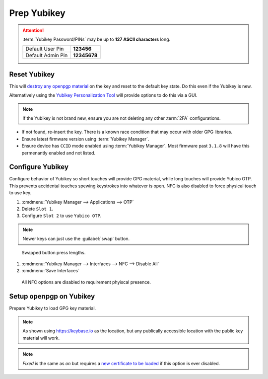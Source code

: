 .. _gpg-prep-yubikey:

Prep Yubikey
############
.. attention::
  :term:`Yubikey Password/PINs` may be up to **127 ASCII characters** long.

  +-------------------+--------------+
  | Default User Pin  | **123456**   |
  +-------------------+--------------+
  | Default Admin Pin | **12345678** |
  +-------------------+--------------+

Reset Yubikey
*************
This will `destroy any openpgp material`_ on the key and reset to the default
key state. Do this even if the Yubikey is new.

.. code-block:: bash
  :caption: Reset Yubikey openpgp.

  ykman openpgp reset

Alternatively using the `Yubikey Personalization Tool`_ will provide options to
do this via a GUI.

.. note::
  If the Yubikey is not brand new, ensure you are not deleting any other
  :term:`2FA` configurations.

.. code-block:: bash
  :caption: Show current Yubikey card shows with default values.

  gpg --card-status

* If not found, re-insert the key. There is a known race condition that may
  occur with older GPG libraries.
* Ensure latest firmware version using :term:`Yubikey Manager`.
* Ensure device has ``CCID`` mode enabled using :term:`Yubikey Manager`. Most
  firmware past ``3.1.8`` will have this permenantly enabled and not listed.

Configure Yubikey
*****************
Configure behavior of Yubikey so short touches will provide GPG material, while
long touches will provide Yubico OTP. This prevents accidental touches spewing
keystrokes into whatever is open. NFC is also disabled to force physical touch
to use key.

#. :cmdmenu:`Yubikey Manager --> Applications --> OTP`
#. Delete ``Slot 1``.
#. Configure ``Slot 2`` to use ``Yubico OTP``.

.. note::
  Newer keys can just use the :guilabel:`swap` button.

.. figure:: source/yubikey-otp.png
  :width: 90%

  Swapped button press lengths.

#. :cmdmenu:`Yubikey Manager --> Interfaces --> NFC --> Disable All`
#. :cmdmenu:`Save Interfaces`

.. figure:: source/yubikey-nfc.png
  :width: 90%

  All NFC options are disabled to requirement phyiscal presence.

Setup openpgp on Yubikey
************************
Prepare Yubikey to load GPG key material.

.. code-block:: bash
  :caption: Edit openpgp application on Yubikey.
  :emphasize-lines: 1

  $ gpg --card-edit

  Reader ...........: Yubico YubiKey OTP FIDO CCID 0
  Application ID ...: XXXXXXXXXXXXXXXXXXXXXXXXXXXXXXXX
  Version ..........: 3.4
  Manufacturer .....: Yubico
  Serial number ....: XXXXXXXXXX
  Name of cardholder: [not set]
  Language prefs ...: [not set]
  Sex ..............: unspecified
  URL of public key : [not set]
  Login data .......: [not set]
  Signature PIN ....: forced
  Key attributes ...: rsa4096 rsa4096 rsa4096
  Max. PIN lengths .: 127 127 127
  PIN retry counter : 3 3 3
  Signature counter : 0

.. code-block:: bash
  :caption: Set the **admin** password (Remember to use the Default PIN if needed).
  :emphasize-lines: 1,4,13,16

  gpg/card> admin
  Admin commands are allowed

  gpg/card> passwd
  gpg: OpenPGP card no. XXXXXXXXXXXXXXXXXXXXXXXXXXXXXXXX detected

  1 - change PIN
  2 - unblock PIN
  3 - change Admin PIN
  4 - set the Reset Code
  Q - quit

  Your selection? 3
  PIN changed.

  Your selection? Q

.. code-block:: bash
  :caption: Set the **user** password (Remember to use the Default PIN if needed).
  :emphasize-lines: 1,4,13,16

  gpg/card> admin
  Admin commands are allowed

  gpg/card> passwd
  gpg: OpenPGP card no. XXXXXXXXXXXXXXXXXXXXXXXXXXXXXXXX detected

  1 - change PIN
  2 - unblock PIN
  3 - change Admin PIN
  4 - set the Reset Code
  Q - quit

  Your selection? 1
  PIN changed.

  Your selection? Q

.. code-block:: bash
  :caption: Set the **name** used in the GPG credentials to load.
  :emphasize-lines: 1-3

  gpg/card> name
  Cardholders surname: {USER LAST NAME}
  Cardholders given name: {USER FIRST NAME}

.. code-block:: bash
  :caption: Set the **language** for the GPG user.
  :emphasize-lines: 1-2

  gpg/card> lang
  Language preferences: en

.. code-block:: bash
  :caption: Set the **URL** to locaiton of user's GPG public key.
  :emphasize-lines: 1-2

  gpg/card> url
  URL to retrieve public key: https://keybase.io/{USER}/pgp_keys.asc

.. note::
  As shown using https://keybase.io as the location, but any publically
  accessible location with the public key material will work.

.. code-block:: bash
  :caption: Set **login** to GPG email account used.
  :emphasize-lines: 1-2

  gpg/card> login
  Login data (account name): {GPG USER EMAIL ADDRESS}

.. code-block:: bash
  :caption: Set **forcesig** to always require PIN to access GPG key material.
  :emphasize-lines: 1

  gpg/card> forcesig

.. code-block:: bash
  :caption: Verify configuration and quit to save.
  :emphasize-lines: 8-13,19

  gpg/card> {PRESS ENTER}

  Reader ...........: Yubico YubiKey OTP FIDO CCID 0
  Application ID ...: XXXXXXXXXXXXXXXXXXXXXXXXXXXXXXXX
  Version ..........: 3.4
  Manufacturer .....: Yubico
  Serial number ....: XXXXXXXXXX
  Name of cardholder: {USER FIRST NAME} {USER LAST NAME}
  Language prefs ...: en
  Sex ..............: unspecified
  URL of public key : https://keybase.io/{USER}/pgp_keys.asc
  Login data .......: {GPG USER EMAIL ADDRESS}
  Signature PIN ....: forced
  Key attributes ...: rsa4096 rsa4096 rsa4096
  Max. PIN lengths .: 127 127 127
  PIN retry counter : 3 3 3
  Signature counter : 0

  gpg/card> quit

.. code-block:: bash
  :caption: Require touch each time `authentication, encryption or signing request`_ occurs.
  :emphasize-lines: 1-3

  ykman openpgp set-touch aut fixed
  ykman openpgp set-touch sig fixed
  ykman openpgp set-touch enc fixed

.. note::
  *Fixed* is the same as *on* but requires a `new certificate to be loaded`_ if
  this option is ever disabled.

.. _new certificate to be loaded: https://developers.yubico.com/PGP/Card_edit.html
.. _authentication, encryption or signing request: https://suchsecurity.com/gpg-and-ssh-with-yubikey-on-windows.html
.. _destroy any openpgp material: https://support.yubico.com/support/solutions/articles/15000006421-resetting-the-openpgp-applet-on-the-yubikey>
.. _Yubikey Personalization Tool: https://www.yubico.com/products/services-software/download/yubikey-personalization-tools/